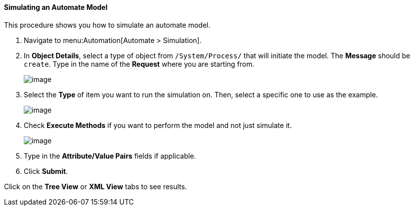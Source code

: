 [[simulating-an-automate-model]]
==== Simulating an Automate Model

This procedure shows you how to simulate an automate model.

. Navigate to menu:Automation[Automate > Simulation].

. In *Object Details*, select a type of object from `/System/Process/` that will initiate the model. The *Message* should be `create`. Type in the name of the *Request* where you are starting from.
+
image:../images/2368.png[image]

. Select the *Type* of item you want to run the simulation on. Then, select a specific one to use as the example.
+
image:../images/2369.png[image]

. Check *Execute Methods* if you want to perform the model and not just simulate it.
+
image:../images/2370.png[image]

. Type in the *Attribute/Value Pairs* fields if applicable.

. Click *Submit*.

Click on the *Tree View* or *XML View* tabs to see results.
